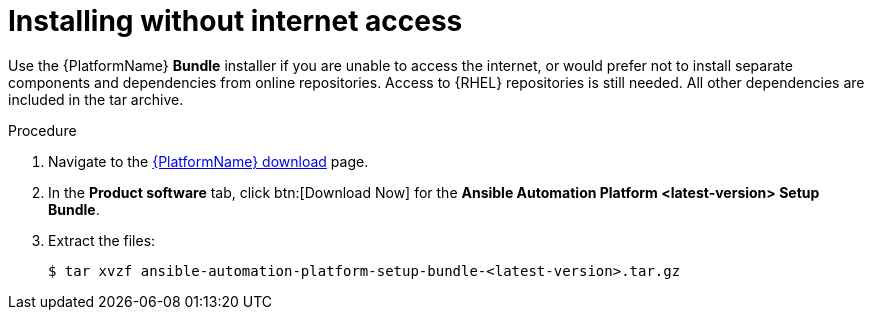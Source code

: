 
[id="proc-choosing-obtaining-installer-no-internet_{context}"]

= Installing without internet access

Use the {PlatformName} *Bundle* installer if you are unable to access the internet, or would prefer not to install separate components and dependencies from online repositories. Access to {RHEL} repositories is still needed. All other dependencies are included in the tar archive.

.Procedure

. Navigate to the link:{PlatformDownloadUrl}[{PlatformName} download] page.
. In the *Product software* tab, click btn:[Download Now] for the *Ansible Automation Platform <latest-version> Setup Bundle*.
. Extract the files:
+
-----
$ tar xvzf ansible-automation-platform-setup-bundle-<latest-version>.tar.gz
-----
